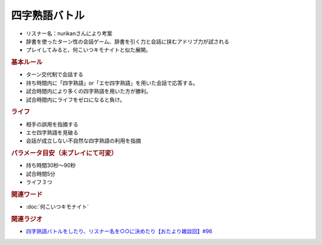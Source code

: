 四字熟語バトル
=====================================
.. glossary::
    四字熟語バトル : よ

* リスナー名：nurikanさんにより考案
* 辞書を使ったターン性の会話ゲーム、辞書を引く力と会話に挟むアドリブ力が試される
* プレイしてみると、何こいつキモナイトと似た展開。

.. rubric:: 基本ルール
* ターン交代制で会話する
* 持ち時間内に「四字熟語」or「エセ四字熟語」を用いた会話で応答する。
* 試合時間内により多くの四字熟語を用いた方が勝利。
* 試合時間内にライフをゼロになると負け。

.. rubric:: ライフ
* 相手の誤用を指摘する
* エセ四字熟語を見破る
* 会話が成立しない不自然な四字熟語の利用を指摘

.. rubric:: パラメータ目安（未プレイにて可変）
* 持ち時間30秒～90秒
* 試合時間5分
* ライフ３つ

.. rubric:: 関連ワード
* :doc:`何こいつキモナイト` 

.. rubric:: 関連ラジオ
* `四字熟語バトルをしたり、リスナー名を○○に決めたり【おたより雑談回】#96`_

.. _四字熟語バトルをしたり、リスナー名を○○に決めたり【おたより雑談回】#96: https://www.youtube.com/watch?v=DOPj0ObyX-Y
